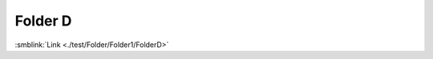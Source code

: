 =============================
Folder D
=============================


:smblink:`Link <./test/Folder/Folder1/FolderD>`

